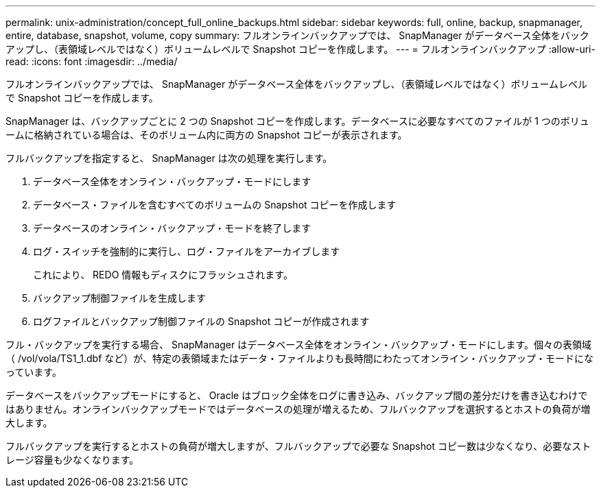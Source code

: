 ---
permalink: unix-administration/concept_full_online_backups.html 
sidebar: sidebar 
keywords: full, online, backup, snapmanager, entire, database, snapshot, volume, copy 
summary: フルオンラインバックアップでは、 SnapManager がデータベース全体をバックアップし、（表領域レベルではなく）ボリュームレベルで Snapshot コピーを作成します。 
---
= フルオンラインバックアップ
:allow-uri-read: 
:icons: font
:imagesdir: ../media/


[role="lead"]
フルオンラインバックアップでは、 SnapManager がデータベース全体をバックアップし、（表領域レベルではなく）ボリュームレベルで Snapshot コピーを作成します。

SnapManager は、バックアップごとに 2 つの Snapshot コピーを作成します。データベースに必要なすべてのファイルが 1 つのボリュームに格納されている場合は、そのボリューム内に両方の Snapshot コピーが表示されます。

フルバックアップを指定すると、 SnapManager は次の処理を実行します。

. データベース全体をオンライン・バックアップ・モードにします
. データベース・ファイルを含むすべてのボリュームの Snapshot コピーを作成します
. データベースのオンライン・バックアップ・モードを終了します
. ログ・スイッチを強制的に実行し、ログ・ファイルをアーカイブします
+
これにより、 REDO 情報もディスクにフラッシュされます。

. バックアップ制御ファイルを生成します
. ログファイルとバックアップ制御ファイルの Snapshot コピーが作成されます


フル・バックアップを実行する場合、 SnapManager はデータベース全体をオンライン・バックアップ・モードにします。個々の表領域（ /vol/vola/TS1_1.dbf など）が、特定の表領域またはデータ・ファイルよりも長時間にわたってオンライン・バックアップ・モードになっています。

データベースをバックアップモードにすると、 Oracle はブロック全体をログに書き込み、バックアップ間の差分だけを書き込むわけではありません。オンラインバックアップモードではデータベースの処理が増えるため、フルバックアップを選択するとホストの負荷が増大します。

フルバックアップを実行するとホストの負荷が増大しますが、フルバックアップで必要な Snapshot コピー数は少なくなり、必要なストレージ容量も少なくなります。
